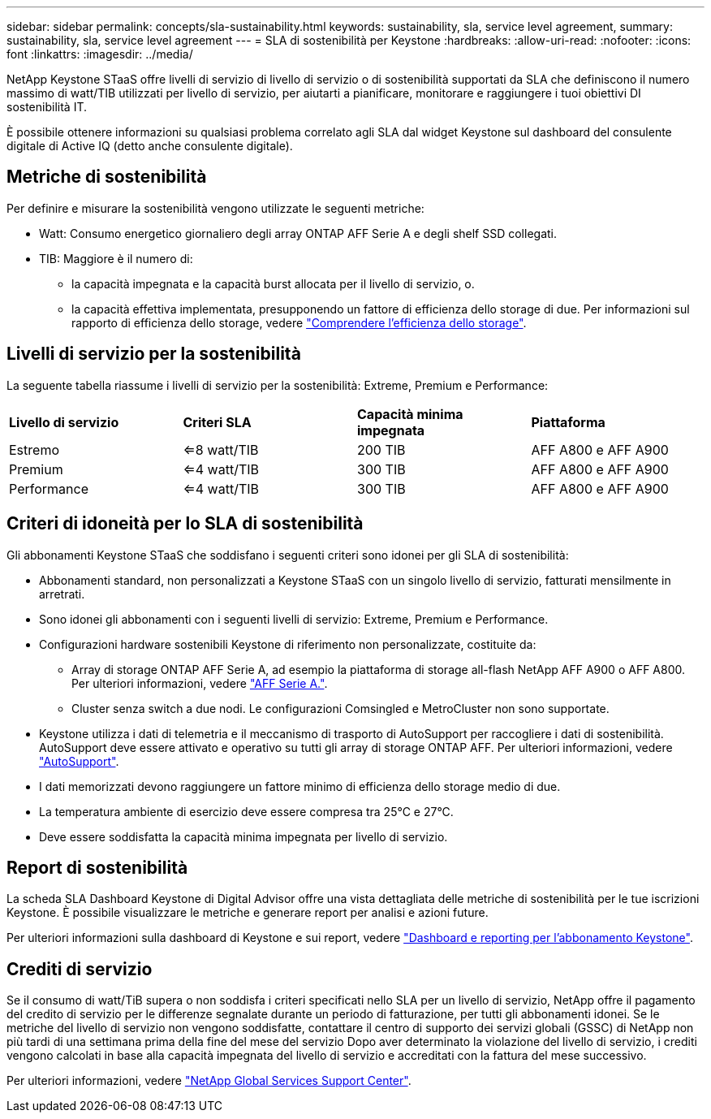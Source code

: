 ---
sidebar: sidebar 
permalink: concepts/sla-sustainability.html 
keywords: sustainability, sla, service level agreement, 
summary: sustainability, sla, service level agreement 
---
= SLA di sostenibilità per Keystone
:hardbreaks:
:allow-uri-read: 
:nofooter: 
:icons: font
:linkattrs: 
:imagesdir: ../media/


[role="lead"]
NetApp Keystone STaaS offre livelli di servizio di livello di servizio o di sostenibilità supportati da SLA che definiscono il numero massimo di watt/TIB utilizzati per livello di servizio, per aiutarti a pianificare, monitorare e raggiungere i tuoi obiettivi DI sostenibilità IT.

È possibile ottenere informazioni su qualsiasi problema correlato agli SLA dal widget Keystone sul dashboard del consulente digitale di Active IQ (detto anche consulente digitale).



== Metriche di sostenibilità

Per definire e misurare la sostenibilità vengono utilizzate le seguenti metriche:

* Watt: Consumo energetico giornaliero degli array ONTAP AFF Serie A e degli shelf SSD collegati.
* TIB: Maggiore è il numero di:
+
** la capacità impegnata e la capacità burst allocata per il livello di servizio, o.
** la capacità effettiva implementata, presupponendo un fattore di efficienza dello storage di due. Per informazioni sul rapporto di efficienza dello storage, vedere https://docs.netapp.com/us-en/active-iq/concept_overview_storage_efficiency.html["Comprendere l'efficienza dello storage"^].






== Livelli di servizio per la sostenibilità

La seguente tabella riassume i livelli di servizio per la sostenibilità: Extreme, Premium e Performance:

|===


| *Livello di servizio* | *Criteri SLA* | *Capacità minima impegnata* | *Piattaforma* 


 a| 
Estremo
| <=8 watt/TIB | 200 TIB | AFF A800 e AFF A900 


 a| 
Premium
| <=4 watt/TIB | 300 TIB | AFF A800 e AFF A900 


 a| 
Performance
| <=4 watt/TIB | 300 TIB | AFF A800 e AFF A900 
|===


== Criteri di idoneità per lo SLA di sostenibilità

Gli abbonamenti Keystone STaaS che soddisfano i seguenti criteri sono idonei per gli SLA di sostenibilità:

* Abbonamenti standard, non personalizzati a Keystone STaaS con un singolo livello di servizio, fatturati mensilmente in arretrati.
* Sono idonei gli abbonamenti con i seguenti livelli di servizio: Extreme, Premium e Performance.
* Configurazioni hardware sostenibili Keystone di riferimento non personalizzate, costituite da:
+
** Array di storage ONTAP AFF Serie A, ad esempio la piattaforma di storage all-flash NetApp AFF A900 o AFF A800. Per ulteriori informazioni, vedere https://www.netapp.com/data-storage/aff-a-series["AFF Serie A."^].
** Cluster senza switch a due nodi.
Le configurazioni Comsingled e MetroCluster non sono supportate.


* Keystone utilizza i dati di telemetria e il meccanismo di trasporto di AutoSupport per raccogliere i dati di sostenibilità. AutoSupport deve essere attivato e operativo su tutti gli array di storage ONTAP AFF. Per ulteriori informazioni, vedere https://docs.netapp.com/us-en/active-iq/concept_autosupport.html["AutoSupport"^].
* I dati memorizzati devono raggiungere un fattore minimo di efficienza dello storage medio di due.
* La temperatura ambiente di esercizio deve essere compresa tra 25°C e 27°C.
* Deve essere soddisfatta la capacità minima impegnata per livello di servizio.




== Report di sostenibilità

La scheda SLA Dashboard Keystone di Digital Advisor offre una vista dettagliata delle metriche di sostenibilità per le tue iscrizioni Keystone. È possibile visualizzare le metriche e generare report per analisi e azioni future.

Per ulteriori informazioni sulla dashboard di Keystone e sui report, vedere link:../integrations/aiq-keystone-details.html["Dashboard e reporting per l'abbonamento Keystone"].



== Crediti di servizio

Se il consumo di watt/TiB supera o non soddisfa i criteri specificati nello SLA per un livello di servizio, NetApp offre il pagamento del credito di servizio per le differenze segnalate durante un periodo di fatturazione, per tutti gli abbonamenti idonei. Se le metriche del livello di servizio non vengono soddisfatte, contattare il centro di supporto dei servizi globali (GSSC) di NetApp non più tardi di una settimana prima della fine del mese del servizio Dopo aver determinato la violazione del livello di servizio, i crediti vengono calcolati in base alla capacità impegnata del livello di servizio e accreditati con la fattura del mese successivo.

Per ulteriori informazioni, vedere link:../concepts/gssc.html["NetApp Global Services Support Center"].
